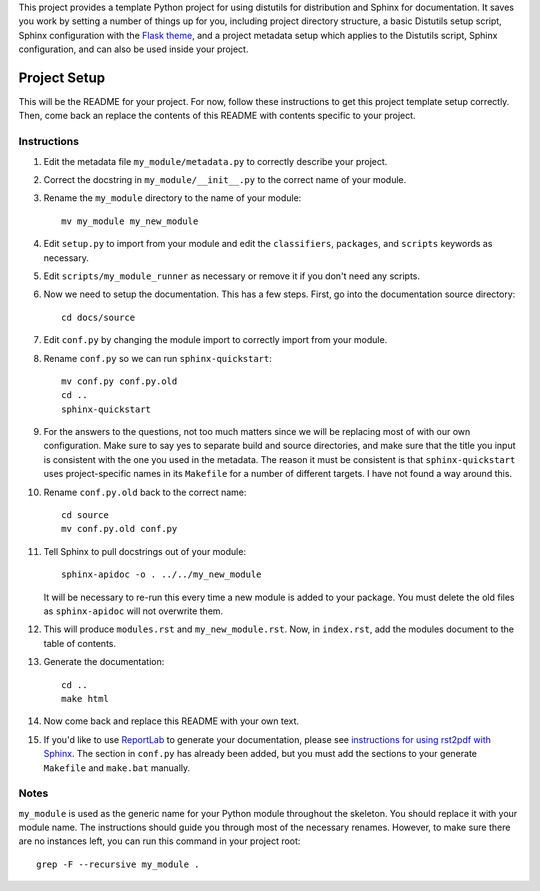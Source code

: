 This project provides a template Python project for using distutils for
distribution and Sphinx for documentation. It saves you work by setting a number
of things up for you, including project directory structure, a basic Distutils
setup script, Sphinx configuration with the `Flask theme`_, and a project
metadata setup which applies to the Distutils script, Sphinx configuration, and
can also be used inside your project.

.. _Flask theme: https://github.com/mitsuhiko/flask-sphinx-themes

===============
 Project Setup
===============

This will be the README for your project. For now, follow these instructions to
get this project template setup correctly. Then, come back an replace the
contents of this README with contents specific to your project.

Instructions
============

#. Edit the metadata file ``my_module/metadata.py`` to correctly describe your
   project.

#. Correct the docstring in ``my_module/__init__.py`` to the correct name of
   your module.

#. Rename the ``my_module`` directory to the name of your module::

     mv my_module my_new_module

#. Edit ``setup.py`` to import from your module and edit the ``classifiers``,
   ``packages``, and ``scripts`` keywords as necessary.

#. Edit ``scripts/my_module_runner`` as necessary or remove it if you don't need
   any scripts.

#. Now we need to setup the documentation. This has a few steps. First, go into
   the documentation source directory::

       cd docs/source
      
#. Edit ``conf.py`` by changing the module import to correctly import from your
   module.
 
#. Rename ``conf.py`` so we can run ``sphinx-quickstart``::

       mv conf.py conf.py.old
       cd ..
       sphinx-quickstart
      
#. For the answers to the questions, not too much matters since we will be
   replacing most of with our own configuration. Make sure to say yes to
   separate build and source directories, and make sure that the title you input
   is consistent with the one you used in the metadata. The reason it must be
   consistent is that ``sphinx-quickstart`` uses project-specific names in its
   ``Makefile`` for a number of different targets. I have not found a way around
   this.

#. Rename ``conf.py.old`` back to the correct name::

       cd source
       mv conf.py.old conf.py

#. Tell Sphinx to pull docstrings out of your module::

       sphinx-apidoc -o . ../../my_new_module

   It will be necessary to re-run this every time a new module is added to your
   package. You must delete the old files as ``sphinx-apidoc`` will not
   overwrite them.

#. This will produce ``modules.rst`` and ``my_new_module.rst``. Now, in
   ``index.rst``, add the modules document to the table of contents.

#. Generate the documentation::

       cd ..
       make html

#. Now come back and replace this README with your own text.

#. If you'd like to use ReportLab_ to generate your documentation, please see
   `instructions for using rst2pdf with Sphinx`_. The section in ``conf.py`` has
   already been added, but you must add the sections to your generate
   ``Makefile`` and ``make.bat`` manually.

.. _ReportLab: http://www.reportlab.com/
.. _instructions for using rst2pdf with Sphinx: http://rst2pdf.ralsina.com.ar/handbook.html#sphinx

Notes
=====

``my_module`` is used as the generic name for your Python module throughout the
skeleton. You should replace it with your module name. The instructions should
guide you through most of the necessary renames. However, to make sure there are
no instances left, you can run this command in your project root::

    grep -F --recursive my_module .

